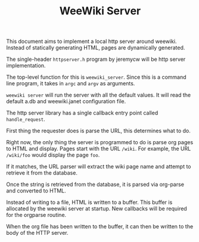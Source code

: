 #+TITLE: WeeWiki Server
This document aims to implement a local http server around
weewiki. Instead of statically generating HTML,
pages are dynamically generated.

The single-header =httpserver.h= program by jeremycw will be
http server implementation.

The top-level function for this is =weewiki_server=. Since
this is a command line program, it takes in =argc= and
=argv= as arguments.

=weewiki server= will run the server with all the default
values. It will read the default a.db and weewiki.janet
configuration file.

The http server library has a single callback entry point
called =handle_request=.

First thing the requester does is parse the URL, this
determines what to do.

Right now, the only thing the server is programmed to do
is parse org pages to HTML and display. Pages start with
the URL =/wiki=. For example, the URL =/wiki/foo= would
display the page =foo=.

If it matches, the URL parser will extract the wiki page
name and attempt to retrieve it from the database.

Once the string is retrieved from the database, it is parsed
via org-parse and converted to HTML.

Instead of writing to a file, HTML is written to a buffer.
This buffer is allocated by the weewiki server at startup.
New callbacks will be required for the orgparse routine.

When the org file has been written to the buffer, it can
then be written to the body of the HTTP server.
